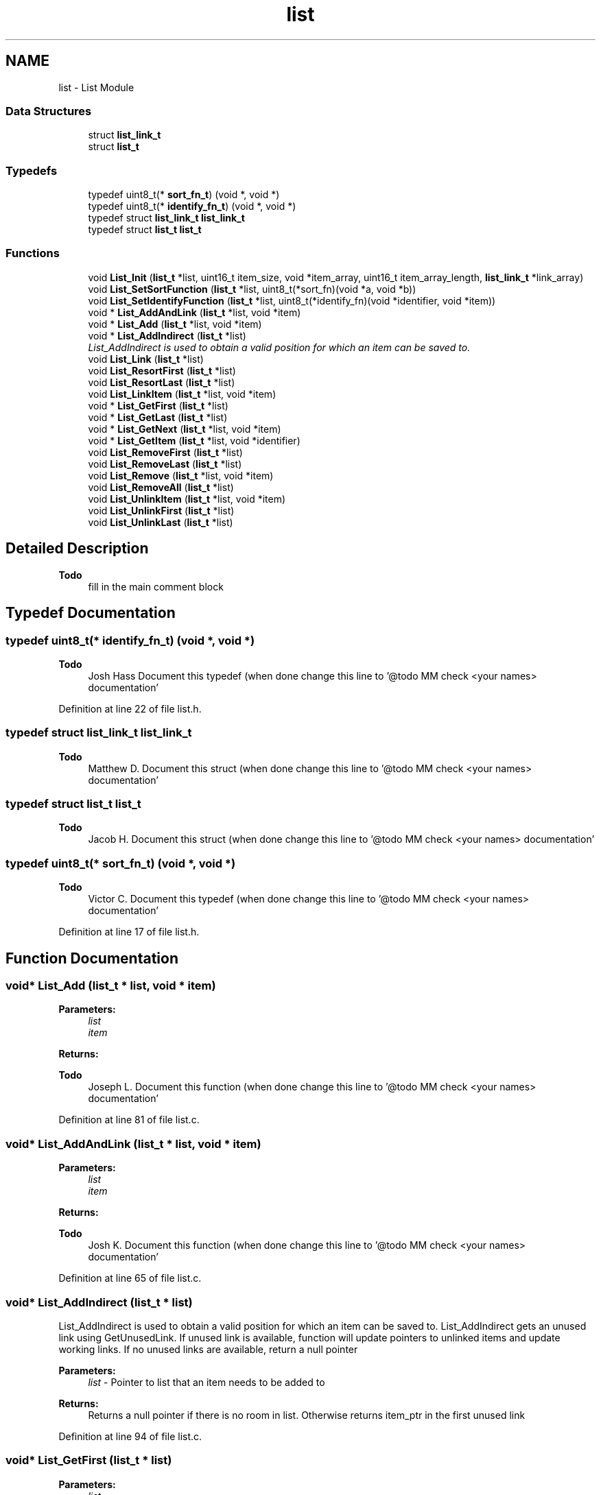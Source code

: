 .TH "list" 3 "Tue Jan 26 2016" "Version 0.1" "P21451_TIM" \" -*- nroff -*-
.ad l
.nh
.SH NAME
list \- List Module
.SS "Data Structures"

.in +1c
.ti -1c
.RI "struct \fBlist_link_t\fP"
.br
.ti -1c
.RI "struct \fBlist_t\fP"
.br
.in -1c
.SS "Typedefs"

.in +1c
.ti -1c
.RI "typedef uint8_t(* \fBsort_fn_t\fP) (void *, void *)"
.br
.ti -1c
.RI "typedef uint8_t(* \fBidentify_fn_t\fP) (void *, void *)"
.br
.ti -1c
.RI "typedef struct \fBlist_link_t\fP \fBlist_link_t\fP"
.br
.ti -1c
.RI "typedef struct \fBlist_t\fP \fBlist_t\fP"
.br
.in -1c
.SS "Functions"

.in +1c
.ti -1c
.RI "void \fBList_Init\fP (\fBlist_t\fP *list, uint16_t item_size, void *item_array, uint16_t item_array_length, \fBlist_link_t\fP *link_array)"
.br
.ti -1c
.RI "void \fBList_SetSortFunction\fP (\fBlist_t\fP *list, uint8_t(*sort_fn)(void *a, void *b))"
.br
.ti -1c
.RI "void \fBList_SetIdentifyFunction\fP (\fBlist_t\fP *list, uint8_t(*identify_fn)(void *identifier, void *item))"
.br
.ti -1c
.RI "void * \fBList_AddAndLink\fP (\fBlist_t\fP *list, void *item)"
.br
.ti -1c
.RI "void * \fBList_Add\fP (\fBlist_t\fP *list, void *item)"
.br
.ti -1c
.RI "void * \fBList_AddIndirect\fP (\fBlist_t\fP *list)"
.br
.RI "\fIList_AddIndirect is used to obtain a valid position for which an item can be saved to\&. \fP"
.ti -1c
.RI "void \fBList_Link\fP (\fBlist_t\fP *list)"
.br
.ti -1c
.RI "void \fBList_ResortFirst\fP (\fBlist_t\fP *list)"
.br
.ti -1c
.RI "void \fBList_ResortLast\fP (\fBlist_t\fP *list)"
.br
.ti -1c
.RI "void \fBList_LinkItem\fP (\fBlist_t\fP *list, void *item)"
.br
.ti -1c
.RI "void * \fBList_GetFirst\fP (\fBlist_t\fP *list)"
.br
.ti -1c
.RI "void * \fBList_GetLast\fP (\fBlist_t\fP *list)"
.br
.ti -1c
.RI "void * \fBList_GetNext\fP (\fBlist_t\fP *list, void *item)"
.br
.ti -1c
.RI "void * \fBList_GetItem\fP (\fBlist_t\fP *list, void *identifier)"
.br
.ti -1c
.RI "void \fBList_RemoveFirst\fP (\fBlist_t\fP *list)"
.br
.ti -1c
.RI "void \fBList_RemoveLast\fP (\fBlist_t\fP *list)"
.br
.ti -1c
.RI "void \fBList_Remove\fP (\fBlist_t\fP *list, void *item)"
.br
.ti -1c
.RI "void \fBList_RemoveAll\fP (\fBlist_t\fP *list)"
.br
.ti -1c
.RI "void \fBList_UnlinkItem\fP (\fBlist_t\fP *list, void *item)"
.br
.ti -1c
.RI "void \fBList_UnlinkFirst\fP (\fBlist_t\fP *list)"
.br
.ti -1c
.RI "void \fBList_UnlinkLast\fP (\fBlist_t\fP *list)"
.br
.in -1c
.SH "Detailed Description"
.PP 

.PP
\fBTodo\fP
.RS 4
fill in the main comment block
.RE
.PP

.SH "Typedef Documentation"
.PP 
.SS "typedef uint8_t(* identify_fn_t) (void *, void *)"

.PP
\fBTodo\fP
.RS 4
Josh Hass Document this typedef (when done change this line to '@todo MM check <your names> documentation' 
.RE
.PP

.PP
Definition at line 22 of file list\&.h\&.
.SS "typedef struct \fBlist_link_t\fP  \fBlist_link_t\fP"

.PP
\fBTodo\fP
.RS 4
Matthew D\&. Document this struct (when done change this line to '@todo MM check <your names> documentation' 
.RE
.PP

.SS "typedef struct \fBlist_t\fP  \fBlist_t\fP"

.PP
\fBTodo\fP
.RS 4
Jacob H\&. Document this struct (when done change this line to '@todo MM check <your names> documentation' 
.RE
.PP

.SS "typedef uint8_t(* sort_fn_t) (void *, void *)"

.PP
\fBTodo\fP
.RS 4
Victor C\&. Document this typedef (when done change this line to '@todo MM check <your names> documentation' 
.RE
.PP

.PP
Definition at line 17 of file list\&.h\&.
.SH "Function Documentation"
.PP 
.SS "void* List_Add (\fBlist_t\fP * list, void * item)"

.PP
\fBParameters:\fP
.RS 4
\fIlist\fP 
.br
\fIitem\fP 
.RE
.PP
\fBReturns:\fP
.RS 4
.RE
.PP
\fBTodo\fP
.RS 4
Joseph L\&. Document this function (when done change this line to '@todo MM check <your names> documentation' 
.RE
.PP

.PP
Definition at line 81 of file list\&.c\&.
.SS "void* List_AddAndLink (\fBlist_t\fP * list, void * item)"

.PP
\fBParameters:\fP
.RS 4
\fIlist\fP 
.br
\fIitem\fP 
.RE
.PP
\fBReturns:\fP
.RS 4
.RE
.PP
\fBTodo\fP
.RS 4
Josh K\&. Document this function (when done change this line to '@todo MM check <your names> documentation' 
.RE
.PP

.PP
Definition at line 65 of file list\&.c\&.
.SS "void* List_AddIndirect (\fBlist_t\fP * list)"

.PP
List_AddIndirect is used to obtain a valid position for which an item can be saved to\&. List_AddIndirect gets an unused link using GetUnusedLink\&. If unused link is available, function will update pointers to unlinked items and update working links\&. If no unused links are available, return a null pointer
.PP
\fBParameters:\fP
.RS 4
\fIlist\fP - Pointer to list that an item needs to be added to 
.RE
.PP
\fBReturns:\fP
.RS 4
Returns a null pointer if there is no room in list\&. Otherwise returns item_ptr in the first unused link 
.RE
.PP

.PP
Definition at line 94 of file list\&.c\&.
.SS "void* List_GetFirst (\fBlist_t\fP * list)"

.PP
\fBParameters:\fP
.RS 4
\fIlist\fP 
.RE
.PP
\fBReturns:\fP
.RS 4
.RE
.PP
\fBTodo\fP
.RS 4
Josh W\&. Document this function (when done change this line to '@todo MM check <your names> documentation' 
.RE
.PP

.PP
Definition at line 192 of file list\&.c\&.
.SS "void* List_GetItem (\fBlist_t\fP * list, void * identifier)"

.PP
\fBParameters:\fP
.RS 4
\fIlist\fP 
.br
\fIidentifier\fP 
.RE
.PP
\fBReturns:\fP
.RS 4
.RE
.PP
\fBTodo\fP
.RS 4
George L\&. Document this function (when done change this line to '@todo MM check <your names> documentation' 
.RE
.PP

.PP
Definition at line 210 of file list\&.c\&.
.SS "void* List_GetLast (\fBlist_t\fP * list)"

.PP
\fBParameters:\fP
.RS 4
\fIlist\fP 
.RE
.PP
\fBReturns:\fP
.RS 4
.RE
.PP
\fBTodo\fP
.RS 4
TJ G\&. Document this function (when done change this line to '@todo MM check <your names> documentation' 
.RE
.PP

.PP
Definition at line 196 of file list\&.c\&.
.SS "void* List_GetNext (\fBlist_t\fP * list, void * item)"

.PP
\fBParameters:\fP
.RS 4
\fIlist\fP 
.br
\fIitem\fP 
.RE
.PP
\fBReturns:\fP
.RS 4
.RE
.PP
\fBTodo\fP
.RS 4
TJ G\&. Document this function (when done change this line to '@todo MM check <your names> documentation' 
.RE
.PP

.PP
Definition at line 200 of file list\&.c\&.
.SS "void List_Init (\fBlist_t\fP * list, uint16_t item_size, void * item_array, uint16_t item_array_length, \fBlist_link_t\fP * link_array)"

.PP
\fBParameters:\fP
.RS 4
\fIlist\fP 
.br
\fIitem_size\fP 
.br
\fIitem_array\fP 
.br
\fIitem_array_length\fP 
.br
\fIlink_array\fP 
.RE
.PP
\fBTodo\fP
.RS 4
Austin H\&. Document this function (when done change this line to '@todo MM check <your names> documentation' 
.RE
.PP

.PP
Definition at line 27 of file list\&.c\&.
.SS "void List_Link (\fBlist_t\fP * list)"

.PP
\fBParameters:\fP
.RS 4
\fIlist\fP 
.RE
.PP
\fBTodo\fP
.RS 4
James R\&. Document this function (when done change this line to '@todo MM check <your names> documentation' 
.RE
.PP

.PP
Definition at line 115 of file list\&.c\&.
.SS "void List_LinkItem (\fBlist_t\fP * list, void * item)"

.PP
\fBParameters:\fP
.RS 4
\fIlist\fP 
.br
\fIitem\fP 
.RE
.PP
\fBTodo\fP
.RS 4
Jon W\&. Document this function (when done change this line to '@todo MM check <your names> documentation' 
.RE
.PP

.PP
Definition at line 157 of file list\&.c\&.
.SS "void List_Remove (\fBlist_t\fP * list, void * item)"

.PP
\fBParameters:\fP
.RS 4
\fIlist\fP 
.br
\fIitem\fP 
.RE
.PP
\fBTodo\fP
.RS 4
Matthew M\&. Document this function (when done change this line to '@todo MM check <your names> documentation' 
.RE
.PP

.PP
Definition at line 252 of file list\&.c\&.
.SS "void List_RemoveAll (\fBlist_t\fP * list)"

.PP
\fBParameters:\fP
.RS 4
\fIlist\fP 
.RE
.PP
\fBTodo\fP
.RS 4
Anthony M\&. Document this function (when done change this line to '@todo MM check <your names> documentation' 
.RE
.PP

.PP
Definition at line 261 of file list\&.c\&.
.SS "void List_RemoveFirst (\fBlist_t\fP * list)"

.PP
\fBParameters:\fP
.RS 4
\fIlist\fP 
.RE
.PP
\fBTodo\fP
.RS 4
George L\&. Document this function (when done change this line to '@todo MM check <your names> documentation' 
.RE
.PP

.PP
Definition at line 238 of file list\&.c\&.
.SS "void List_RemoveLast (\fBlist_t\fP * list)"

.PP
\fBParameters:\fP
.RS 4
\fIlist\fP 
.RE
.PP
\fBTodo\fP
.RS 4
Matthew M\&. Document this function (when done change this line to '@todo MM check <your names> documentation' 
.RE
.PP

.PP
Definition at line 245 of file list\&.c\&.
.SS "void List_ResortFirst (\fBlist_t\fP * list)"

.PP
\fBParameters:\fP
.RS 4
\fIlist\fP 
.RE
.PP
\fBTodo\fP
.RS 4
Andrew R\&. Document this function (when done change this line to '@todo MM check <your names> documentation' 
.RE
.PP

.PP
Definition at line 133 of file list\&.c\&.
.SS "void List_ResortLast (\fBlist_t\fP * list)"

.PP
\fBParameters:\fP
.RS 4
\fIlist\fP 
.RE
.PP
\fBTodo\fP
.RS 4
Chris R\&. Document this function (when done change this line to '@todo MM check <your names> documentation' 
.RE
.PP

.PP
Definition at line 145 of file list\&.c\&.
.SS "void List_SetIdentifyFunction (\fBlist_t\fP * list, uint8_t(*)(void *identifier, void *item) identify_fn)"

.PP
\fBParameters:\fP
.RS 4
\fIlist\fP 
.br
\fIidentify_fn\fP 
.RE
.PP
\fBTodo\fP
.RS 4
Eric J\&. Document this function (when done change this line to '@todo MM check <your names> documentation' 
.RE
.PP

.PP
Definition at line 60 of file list\&.c\&.
.SS "void List_SetSortFunction (\fBlist_t\fP * list, uint8_t(*)(void *a, void *b) sort_fn)"

.PP
\fBParameters:\fP
.RS 4
\fIlist\fP 
.br
\fIsort_fn\fP 
.RE
.PP
\fBTodo\fP
.RS 4
Lee H\&. Document this function (when done change this line to '@todo MM check <your names> documentation' 
.RE
.PP

.PP
Definition at line 56 of file list\&.c\&.
.SS "void List_UnlinkFirst (\fBlist_t\fP * list)"

.PP
\fBParameters:\fP
.RS 4
\fIlist\fP 
.RE
.PP
\fBTodo\fP
.RS 4
Tom M\&. Document this function (when done change this line to '@todo MM check <your names> documentation' 
.RE
.PP

.PP
Definition at line 287 of file list\&.c\&.
.SS "void List_UnlinkItem (\fBlist_t\fP * list, void * item)"

.PP
\fBParameters:\fP
.RS 4
\fIlist\fP 
.br
\fIitem\fP 
.RE
.PP
\fBTodo\fP
.RS 4
Anthony M\&. Document this function (when done change this line to '@todo MM check <your names> documentation' 
.RE
.PP

.PP
Definition at line 279 of file list\&.c\&.
.SS "void List_UnlinkLast (\fBlist_t\fP * list)"

.PP
\fBParameters:\fP
.RS 4
\fIlist\fP 
.RE
.PP
\fBTodo\fP
.RS 4
Tom M\&. Document this function (when done change this line to '@todo MM check <your names> documentation' 
.RE
.PP

.PP
Definition at line 295 of file list\&.c\&.
.SH "Author"
.PP 
Generated automatically by Doxygen for P21451_TIM from the source code\&.
